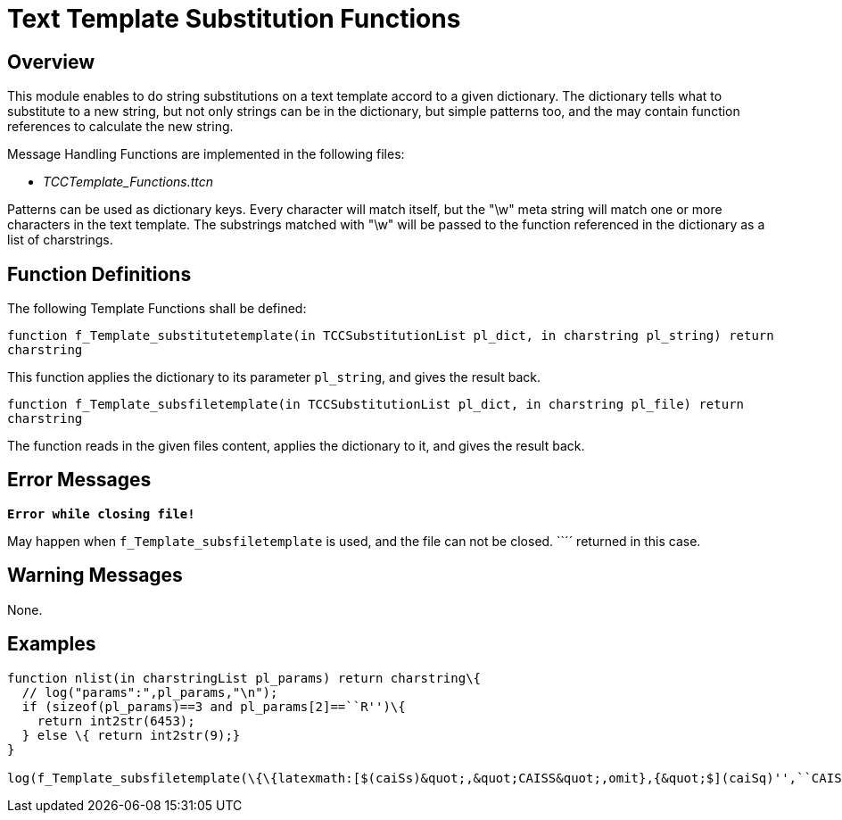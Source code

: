 = Text Template Substitution Functions

== Overview

This module enables to do string substitutions on a text template accord to a given dictionary. The dictionary tells what to substitute to a new string, but not only strings can be in the dictionary, but simple patterns too, and the may contain function references to calculate the new string.

Message Handling Functions are implemented in the following files:

* __TCCTemplate_Functions.ttcn__

Patterns can be used as dictionary keys. Every character will match itself, but the "\w" meta string will match one or more characters in the text template. The substrings matched with "\w" will be passed to the function referenced in the dictionary as a list of charstrings.

== Function Definitions

The following Template Functions shall be defined:

`function f_Template_substitutetemplate(in TCCSubstitutionList pl_dict, in charstring pl_string) return charstring`

This function applies the dictionary to its parameter `pl_string`, and gives the result back.

`function f_Template_subsfiletemplate(in TCCSubstitutionList pl_dict, in charstring pl_file) return charstring`

The function reads in the given files content, applies the dictionary to it, and gives the result back.

== Error Messages

`*Error while closing file!*`

May happen when `f_Template_subsfiletemplate` is used, and the file can not be closed. ``´´ returned in this case.

== Warning Messages

None.

== Examples

[source]
----
function nlist(in charstringList pl_params) return charstring\{
  // log("params":",pl_params,"\n");
  if (sizeof(pl_params)==3 and pl_params[2]==``R'')\{
    return int2str(6453);
  } else \{ return int2str(9);}
}

log(f_Template_subsfiletemplate(\{\{latexmath:[$(caiSs)&quot;,&quot;CAISS&quot;,omit},{&quot;$](caiSq)'',``CAISQ'', omit},\{``$(<\w..\w>[\w])'',``'', refers(nlist)}},``cai3g_delete_PoCGroupsXDMSUser.body''));
----
